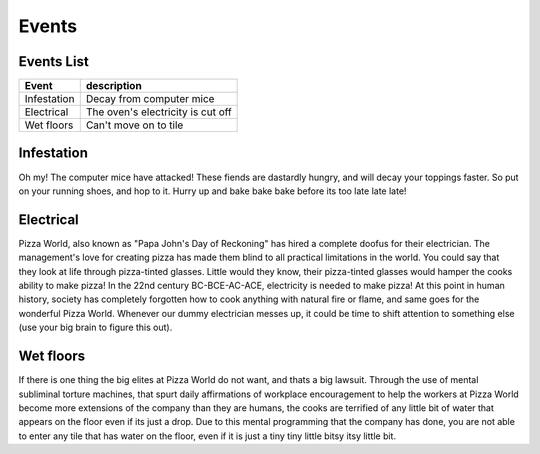 ======================
Events
======================

Events List
-----------------

=========================  ===================================== 
 Event                      description            
=========================  ===================================== 
   Infestation              Decay from computer mice
   Electrical               The oven's electricity is cut off 
   Wet floors               Can't move on to tile
=========================  ===================================== 

Infestation
---------------------
Oh my! The computer mice have attacked! These fiends are dastardly hungry,
and will decay your toppings faster. So put on your running shoes, and hop 
to it. Hurry up and bake bake bake before its too late late late!


Electrical
---------------------
Pizza World, also known as "Papa John's Day of Reckoning" has hired a complete doofus for their electrician. The management's 
love for creating pizza has made them blind to all practical limitations in the world. You could say that they look at life 
through pizza-tinted glasses. Little would they know, their pizza-tinted glasses would hamper the cooks ability to make pizza!
In the 22nd century BC-BCE-AC-ACE, electricity is needed to make pizza! At this point in human history, society has completely 
forgotten how to cook anything with natural fire or flame, and same goes for the wonderful Pizza World. Whenever our dummy 
electrician messes up, it could be time to shift attention to something else (use your big brain to figure this out).

Wet floors
---------------------
If there is one thing the big elites at Pizza World do not want, and thats a big lawsuit. Through the use of mental subliminal torture machines, that spurt daily affirmations of 
workplace encouragement to help the workers at Pizza World become more extensions of the company than they are humans, the cooks are terrified of any little bit of water 
that appears on the floor even if its just a drop. Due to this mental programming that the company has done, you are not able to enter any tile that has water on the floor, even
if it is just a tiny tiny little bitsy itsy little bit. 